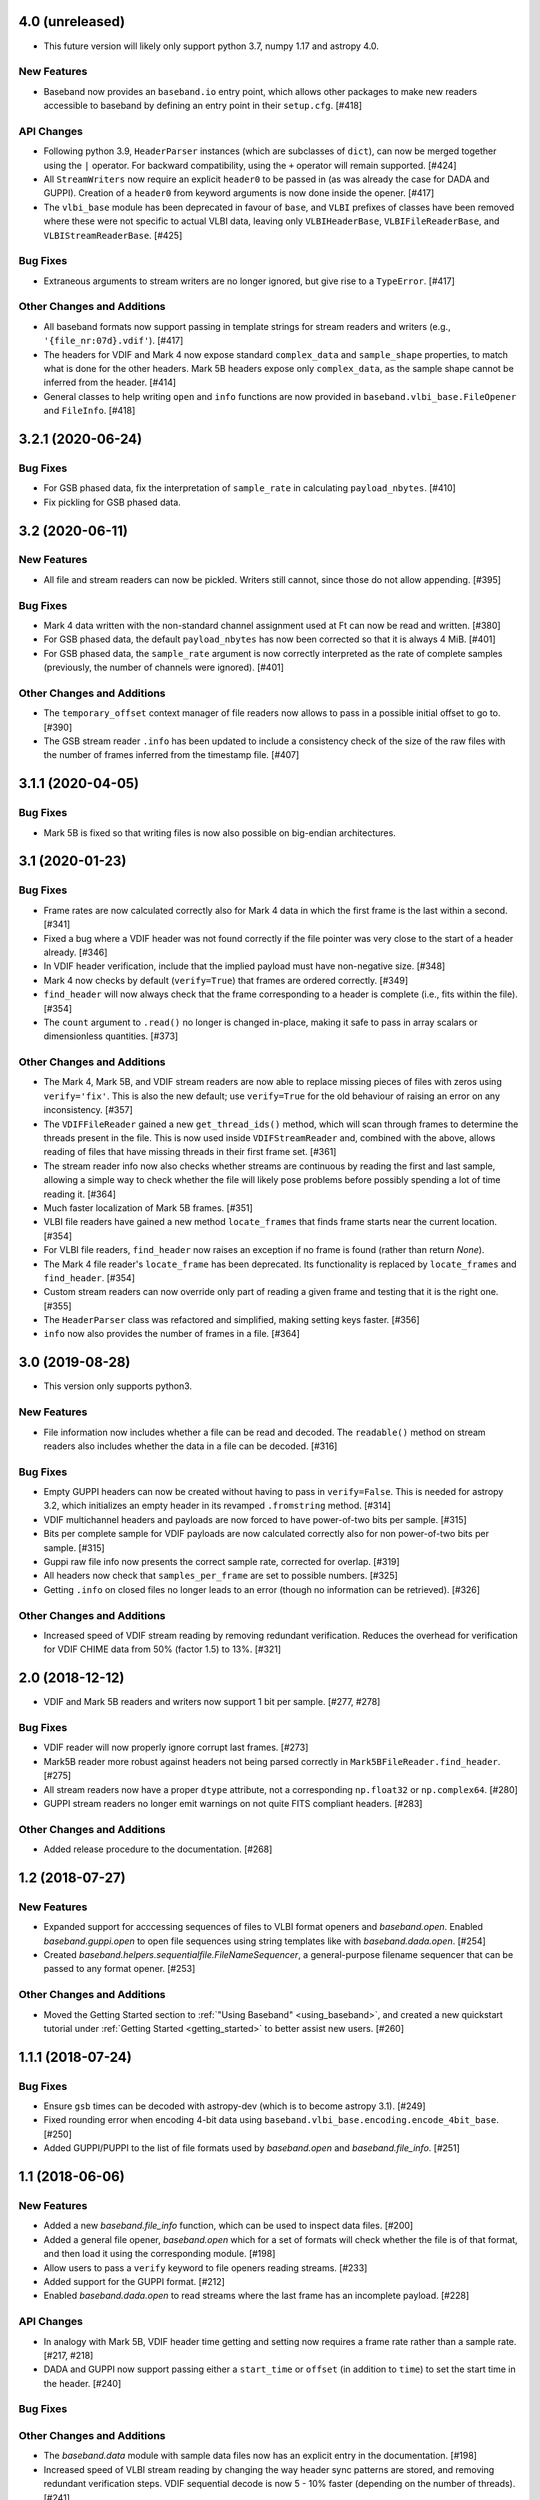 4.0 (unreleased)
================

- This future version will likely only support python 3.7, numpy 1.17 and
  astropy 4.0.

New Features
------------

- Baseband now provides an ``baseband.io`` entry point, which allows other
  packages to make new readers accessible to baseband by defining an entry
  point in their ``setup.cfg``. [#418]

API Changes
-----------

- Following python 3.9, ``HeaderParser`` instances (which are subclasses of
  ``dict``), can now be merged together using the ``|`` operator. For
  backward compatibility, using the ``+`` operator will remain supported.
  [#424]

- All ``StreamWriters`` now require an explicit ``header0`` to be passed
  in (as was already the case for DADA and GUPPI). Creation of a ``header0``
  from keyword arguments is now done inside the opener. [#417]

- The ``vlbi_base`` module has been deprecated in favour of ``base``,
  and ``VLBI`` prefixes of classes have been removed where these were
  not specific to actual VLBI data, leaving only ``VLBIHeaderBase``,
  ``VLBIFileReaderBase``, and ``VLBIStreamReaderBase``.  [#425]

Bug Fixes
---------

- Extraneous arguments to stream writers are no longer ignored, but give
  rise to a ``TypeError``. [#417]

Other Changes and Additions
---------------------------

- All baseband formats now support passing in template strings for stream
  readers and writers (e.g., ``'{file_nr:07d}.vdif'``). [#417]

- The headers for VDIF and Mark 4 now expose standard ``complex_data``
  and ``sample_shape`` properties, to match what is done for the other
  headers. Mark 5B headers expose only ``complex_data``, as the sample
  shape cannot be inferred from the header. [#414]

- General classes to help writing ``open`` and ``info`` functions are now
  provided in ``baseband.vlbi_base.FileOpener`` and ``FileInfo``. [#418]

3.2.1 (2020-06-24)
==================

Bug Fixes
---------

- For GSB phased data, fix the interpretation of ``sample_rate`` in
  calculating ``payload_nbytes``. [#410]

- Fix pickling for GSB phased data.

3.2 (2020-06-11)
================

New Features
------------

- All file and stream readers can now be pickled.  Writers still cannot,
  since those do not allow appending. [#395]

Bug Fixes
---------

- Mark 4 data written with the non-standard channel assignment used at Ft
  can now be read and written. [#380]

- For GSB phased data, the default ``payload_nbytes`` has now been corrected
  so that it is always 4 MiB. [#401]

- For GSB phased data, the ``sample_rate`` argument is now correctly
  interpreted as the rate of complete samples (previously, the number of
  channels were ignored). [#401]

Other Changes and Additions
---------------------------

- The ``temporary_offset`` context manager of file readers now allows to
  pass in a possible initial offset to go to. [#390]

- The GSB stream reader ``.info`` has been updated to include a consistency
  check of the size of the raw files with the number of frames inferred
  from the timestamp file. [#407]

3.1.1 (2020-04-05)
==================

Bug Fixes
---------

- Mark 5B is fixed so that writing files is now also possible on big-endian
  architectures.


3.1 (2020-01-23)
================

Bug Fixes
---------

- Frame rates are now calculated correctly also for Mark 4 data in which the
  first frame is the last within a second. [#341]

- Fixed a bug where a VDIF header was not found correctly if the file pointer
  was very close to the start of a header already. [#346]

- In VDIF header verification, include that the implied payload must have
  non-negative size. [#348]

- Mark 4 now checks by default (``verify=True``) that frames are ordered
  correctly. [#349]

- ``find_header`` will now always check that the frame corresponding to
  a header is complete (i.e., fits within the file). [#354]

- The ``count`` argument to ``.read()`` no longer is changed in-place, making
  it safe to pass in array scalars or dimensionless quantities. [#373]

Other Changes and Additions
---------------------------

- The Mark 4, Mark 5B, and VDIF stream readers are now able to replace
  missing pieces of files with zeros using ``verify='fix'``. This is
  also the new default; use ``verify=True`` for the old behaviour of
  raising an error on any inconsistency. [#357]

- The ``VDIFFileReader`` gained a new ``get_thread_ids()`` method, which
  will scan through frames to determine the threads present in the file.
  This is now used inside ``VDIFStreamReader`` and, combined with the above,
  allows reading of files that have missing threads in their first frame
  set. [#361]

- The stream reader info now also checks whether streams are continuous
  by reading the first and last sample, allowing a simple way to check
  whether the file will likely pose problems before possibly spending
  a lot of time reading it. [#364]

- Much faster localization of Mark 5B frames. [#351]

- VLBI file readers have gained a new method ``locate_frames`` that finds
  frame starts near the current location. [#354]

- For VLBI file readers, ``find_header`` now raises an exception if no
  frame is found (rather than return `None`).

- The Mark 4 file reader's ``locate_frame`` has been deprecated. Its
  functionality is replaced by ``locate_frames`` and ``find_header``. [#354]

- Custom stream readers can now override only part of reading a given frame
  and testing that it is the right one. [#355]

- The ``HeaderParser`` class was refactored and simplified, making setting
  keys faster. [#356]

- ``info`` now also provides the number of frames in a file. [#364]


3.0 (2019-08-28)
================

- This version only supports python3.

New Features
------------

- File information now includes whether a file can be read and decoded.
  The ``readable()`` method on stream readers also includes whether the
  data in a file can be decoded. [#316]

Bug Fixes
---------

- Empty GUPPI headers can now be created without having to pass in
  ``verify=False``. This is needed for astropy 3.2, which initializes an empty
  header in its revamped ``.fromstring`` method. [#314]

- VDIF multichannel headers and payloads are now forced to have power-of-two
  bits per sample. [#315]

- Bits per complete sample for VDIF payloads are now calculated correctly also
  for non power-of-two bits per sample. [#315]

- Guppi raw file info now presents the correct sample rate, corrected for
  overlap. [#319]

- All headers now check that ``samples_per_frame`` are set to possible numbers.
  [#325]

- Getting ``.info`` on closed files no longer leads to an error (though
  no information can be retrieved). [#326]

Other Changes and Additions
---------------------------

- Increased speed of VDIF stream reading by removing redundant verification.
  Reduces the overhead for verification for VDIF CHIME data from 50% (factor
  1.5) to 13%. [#321]

2.0 (2018-12-12)
================

- VDIF and Mark 5B readers and writers now support 1 bit per sample.
  [#277, #278]

Bug Fixes
---------

- VDIF reader will now properly ignore corrupt last frames. [#273]

- Mark5B reader more robust against headers not being parsed correctly
  in ``Mark5BFileReader.find_header``. [#275]

- All stream readers now have a proper ``dtype`` attribute, not a
  corresponding ``np.float32`` or ``np.complex64``. [#280]

- GUPPI stream readers no longer emit warnings on not quite FITS compliant
  headers. [#283]

Other Changes and Additions
---------------------------

- Added release procedure to the documentation.  [#268]

1.2 (2018-07-27)
================

New Features
------------

- Expanded support for acccessing sequences of files to VLBI format
  openers and `baseband.open`.  Enabled `baseband.guppi.open` to open file
  sequences using string templates like with `baseband.dada.open`. [#254]

- Created `baseband.helpers.sequentialfile.FileNameSequencer`, a
  general-purpose filename sequencer that can be passed to any format opener.
  [#253]

Other Changes and Additions
---------------------------

- Moved the Getting Started section to :ref:`"Using Baseband"
  <using_baseband>`, and created a new quickstart tutorial under :ref:`Getting
  Started <getting_started>` to better assist new users.  [#260]

1.1.1 (2018-07-24)
==================

Bug Fixes
---------

- Ensure ``gsb`` times can be decoded with astropy-dev (which is to become
  astropy 3.1). [#249]

- Fixed rounding error when encoding 4-bit data using
  ``baseband.vlbi_base.encoding.encode_4bit_base``. [#250]

- Added GUPPI/PUPPI to the list of file formats used by `baseband.open` and
  `baseband.file_info`.  [#251]

1.1 (2018-06-06)
================

New Features
------------

- Added a new `baseband.file_info` function, which can be used to inspect
  data files. [#200]

- Added a general file opener, `baseband.open` which for a set of formats
  will check whether the file is of that format, and then load it using the
  corresponding module. [#198]

- Allow users to pass a ``verify`` keyword to file openers reading streams.
  [#233]

- Added support for the GUPPI format. [#212]

- Enabled `baseband.dada.open` to read streams where the last frame has an
  incomplete payload. [#228]

API Changes
-----------

- In analogy with Mark 5B, VDIF header time getting and setting now requires
  a frame rate rather than a sample rate. [#217, #218]

- DADA and GUPPI now support passing either a ``start_time`` or ``offset``
  (in addition to ``time``) to set the start time in the header. [#240]

Bug Fixes
---------

Other Changes and Additions
---------------------------

- The `baseband.data` module with sample data files now has an explicit entry
  in the documentation. [#198]

- Increased speed of VLBI stream reading by changing the way header sync
  patterns are stored, and removing redundant verification steps.  VDIF
  sequential decode is now 5 - 10% faster (depending on the number of
  threads). [#241]

1.0.1 (2018-06-04)
==================

Bug Fixes
---------

- Fixed a bug in `baseband.dada.open` where passing a ``squeeze`` setting is
  ignored when also passing header keywords in 'ws' mode. [#211]

- Raise an exception rather than return incorrect times for Mark 5B files
  in which the fractional seconds are not set. [#216]

Other Changes and Additions
---------------------------

- Fixed broken links and typos in the documentation. [#211]


1.0.0 (2018-04-09)
==================

- Initial release.
